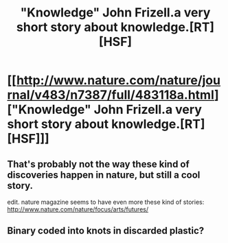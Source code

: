 #+TITLE: "Knowledge" John Frizell.a very short story about knowledge.[RT][HSF]

* [[http://www.nature.com/nature/journal/v483/n7387/full/483118a.html]["Knowledge" John Frizell.a very short story about knowledge.[RT][HSF]]]
:PROPERTIES:
:Author: occasional-redditor
:Score: 12
:DateUnix: 1394466158.0
:DateShort: 2014-Mar-10
:END:

** That's probably not the way these kind of discoveries happen in nature, but still a cool story.

edit. nature magazine seems to have even more these kind of stories: [[http://www.nature.com/nature/focus/arts/futures/]]
:PROPERTIES:
:Author: asd7ua7
:Score: 2
:DateUnix: 1394469908.0
:DateShort: 2014-Mar-10
:END:


** Binary coded into knots in discarded plastic?
:PROPERTIES:
:Score: 1
:DateUnix: 1394614306.0
:DateShort: 2014-Mar-12
:END:
